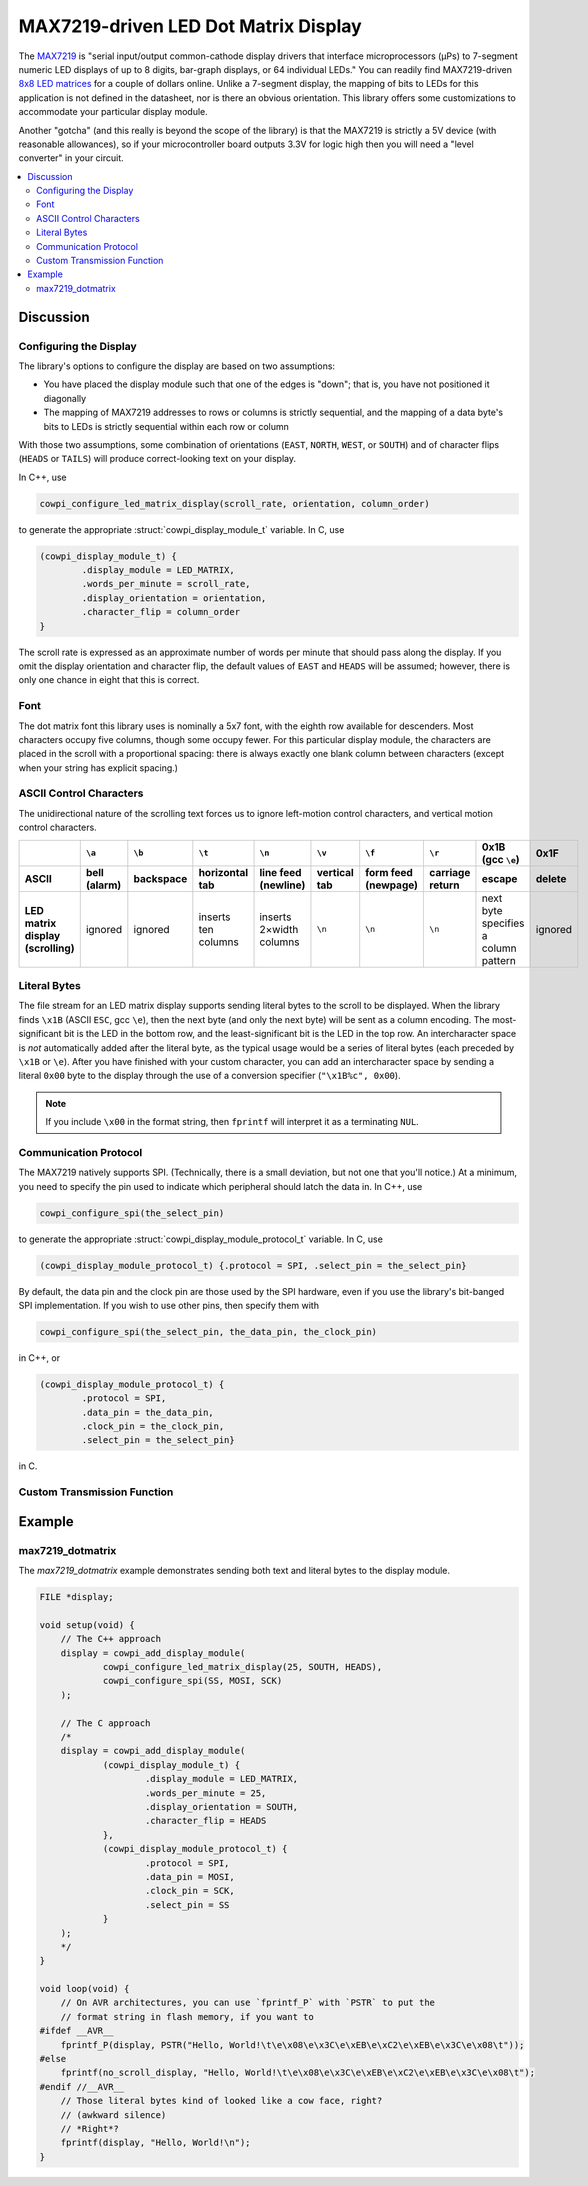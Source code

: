 MAX7219-driven LED Dot Matrix Display
=====================================

The `MAX7219 <https://www.analog.com/media/en/technical-documentation/data-sheets/max7219-max7221.pdf>`_ is "serial input/output common-cathode display drivers that interface microprocessors (µPs) to 7-segment numeric LED displays of up to 8 digits, bar-graph displays, or 64 individual LEDs."
You can readily find MAX7219-driven `8x8 LED matrices <https://www.google.com/search?q=max7219+led+matrix>`_ for a couple of dollars online.
Unlike a 7-segment display, the mapping of bits to LEDs for this application is not defined in the datasheet, nor is there an obvious orientation.
This library offers some customizations to accommodate your particular display module.

Another "gotcha" (and this really is beyond the scope of the library) is that the MAX7219 is strictly a 5V device (with reasonable allowances), so if your microcontroller board outputs 3.3V for logic high then you will need a "level converter" in your circuit.

..  image:: img/ledmatrix.gif

..  contents:: \


Discussion
----------

Configuring the Display
"""""""""""""""""""""""

The library's options to configure the display are based on two assumptions:

-   You have placed the display module such that one of the edges is "down";
    that is, you have not positioned it diagonally
-   The mapping of MAX7219 addresses to rows or columns is strictly sequential,
    and the mapping of a data byte's bits to LEDs is strictly sequential within each row or column

With those two assumptions, some combination of orientations (``EAST``, ``NORTH``, ``WEST``, or ``SOUTH``)
and of character flips (``HEADS`` or ``TAILS``) will produce correct-looking text on your display.

In C++, use

..  code-block:: cpp

    cowpi_configure_led_matrix_display(scroll_rate, orientation, column_order)

to generate the appropriate :struct:`cowpi_display_module_t` variable. In C, use

..  code-block:: c

    (cowpi_display_module_t) {
            .display_module = LED_MATRIX,
            .words_per_minute = scroll_rate,
            .display_orientation = orientation,
            .character_flip = column_order
    }

The scroll rate is expressed as an approximate number of words per minute that should pass along the display.
If you omit the display orientation and character flip, the default values of ``EAST`` and ``HEADS`` will be assumed;
however, there is only one chance in eight that this is correct.


Font
""""

The dot matrix font this library uses is nominally a 5x7 font, with the eighth row available for descenders.
Most characters occupy five columns, though some occupy fewer.
For this particular display module, the characters are placed in the scroll with a proportional spacing:
there is always exactly one blank column between characters (except when your string has explicit spacing.)


ASCII Control Characters
""""""""""""""""""""""""

The unidirectional nature of the scrolling text forces us to ignore left-motion control characters, and vertical motion control characters.

..  list-table::
    :header-rows: 2
    :stub-columns: 1
    :align: center

    *   -
        -   ``\a``
        -   ``\b``
        -   ``\t``
        -   ``\n``
        -   ``\v``
        -   ``\f``
        -   ``\r``
        -   0x1B (gcc ``\e``)
        -   0x1F
    *   -   ASCII
        -   bell (alarm)
        -   backspace
        -   horizontal tab
        -   line feed (newline)
        -   vertical tab
        -   form feed (newpage)
        -   carriage return
        -   escape
        -   delete
    *   -   | LED matrix display
            | (scrolling)
        -   ignored
        -   ignored
        -   inserts ten columns
        -   inserts 2×width columns
        -   ``\n``
        -   ``\n``
        -   ``\n``
        -   next byte specifies a column pattern
        -   ignored


Literal Bytes
"""""""""""""

The file stream for an LED matrix display supports sending literal bytes to the scroll to be displayed.
When the library finds ``\x1B`` (ASCII ``ESC``, gcc ``\e``), then the next byte (and only the next byte) will be sent as a column encoding.
The most-significant bit is the LED in the bottom row, and the least-significant bit is the LED in the top row.
An intercharacter space is *not* automatically added after the literal byte, as the typical usage would be a series of literal bytes (each preceded by ``\x1B`` or ``\e``).
After you have finished with your custom character, you can add an intercharacter space by sending a literal ``0x00`` byte to the display through the use of a conversion specifier (``"\x1B%c", 0x00``).

..  NOTE::
    If you include ``\x00`` in the format string, then ``fprintf`` will interpret it as a terminating ``NUL``.


Communication Protocol
""""""""""""""""""""""

The MAX7219 natively supports SPI.
(Technically, there is a small deviation, but not one that you'll notice.)
At a minimum, you need to specify the pin used to indicate which peripheral should latch the data in.
In C++, use

..  code-block:: cpp

    cowpi_configure_spi(the_select_pin)


to generate the appropriate :struct:`cowpi_display_module_protocol_t` variable. In C, use

..  code-block:: c

    (cowpi_display_module_protocol_t) {.protocol = SPI, .select_pin = the_select_pin}

By default, the data pin and the clock pin are those used by the SPI hardware, even if you use the library's bit-banged SPI implementation.
If you wish to use other pins, then specify them with

..  code-block:: cpp

    cowpi_configure_spi(the_select_pin, the_data_pin, the_clock_pin)

in C++, or

..  code-block:: c

    (cowpi_display_module_protocol_t) {
            .protocol = SPI,
            .data_pin = the_data_pin,
            .clock_pin = the_clock_pin,
            .select_pin = the_select_pin}

in C.


Custom Transmission Function
""""""""""""""""""""""""""""

..  TODO:: Describe custom transmission function for MAX7219


Example
-------

max7219_dotmatrix
"""""""""""""""""

The *max7219_dotmatrix* example demonstrates sending both text and literal bytes to the display module.

..  code:: cpp

    FILE *display;

    void setup(void) {
        // The C++ approach
        display = cowpi_add_display_module(
                cowpi_configure_led_matrix_display(25, SOUTH, HEADS),
                cowpi_configure_spi(SS, MOSI, SCK)
        );

        // The C approach
        /*
        display = cowpi_add_display_module(
                (cowpi_display_module_t) {
                        .display_module = LED_MATRIX,
                        .words_per_minute = 25,
                        .display_orientation = SOUTH,
                        .character_flip = HEADS
                },
                (cowpi_display_module_protocol_t) {
                        .protocol = SPI,
                        .data_pin = MOSI,
                        .clock_pin = SCK,
                        .select_pin = SS
                }
        );
        */
    }

    void loop(void) {
        // On AVR architectures, you can use `fprintf_P` with `PSTR` to put the
        // format string in flash memory, if you want to
    #ifdef __AVR__
        fprintf_P(display, PSTR("Hello, World!\t\e\x08\e\x3C\e\xEB\e\xC2\e\xEB\e\x3C\e\x08\t"));
    #else
        fprintf(no_scroll_display, "Hello, World!\t\e\x08\e\x3C\e\xEB\e\xC2\e\xEB\e\x3C\e\x08\t");
    #endif //__AVR__
        // Those literal bytes kind of looked like a cow face, right?
        // (awkward silence)
        // *Right*?
        fprintf(display, "Hello, World!\n");
    }
